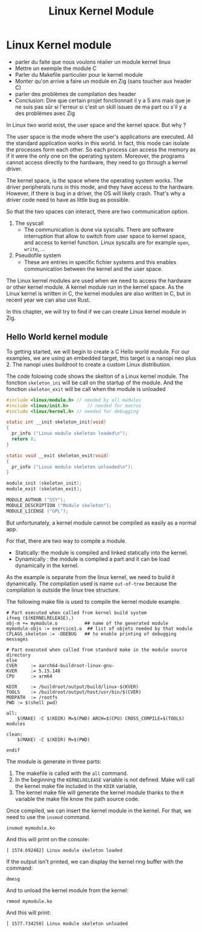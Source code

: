 #+title: Linux Kernel Module

* Linux Kernel module

- parler du faite que nous voulons réalier un module kernel linux
- Mettre un exemple the module C
- Parler du Makefile particulier pour le kernel module
- Monter qu'on arrive a faire un module en Zig (sans toucher aux header C)
- parler des problèmes de compilation des header
- Conclusion: Dire que certain projet fonctionnait il y a 5 ans mais que je ne suis pas sûr si l'erreur si c'est un skill issues de ma part ou s'il y a des problèmes avec Zig

In Linux two world exist, the user space and the kernel space.
But why ?

The user space is the mode where the user's applications are executed.
All the standard application works in this world.
In fact, this mode can isolate the processes form each other.
So each process can access the memory as if it were the only one on the operating system.
Moreover, the programs cannot access directly to the hardware, they need to go through a kernel driver.

The kernel space, is the space where the operating system works.
The driver peripherals runs in this mode, and they have access to the hardware.
However, if there is bug in a driver, the OS will likely crash.
That's why a driver code need to have as little bug as possible.

So that the two spaces can interact, there are two communication option.
1. The syscall
   - The communication is done via syscalls.
     There are software interruption that allow to switch from user space to kernel space, and access to kernel function.
     Linux syscalls are for example ~open~, ~write~, ...
2. Pseudofile system
   - These are entries in speciﬁc ﬁchier systems and this enables communication between the kernel and the user space.

The Linux kernel modules are used when we need to access the hardware or other kernel module.
A kernel module run in the kernel space.
As the Linux kernel is written in C, the kernel modules are also written in C, but in recent year we can also use Rust.

In this chapter, we will try to find if we can create Linux kernel module in Zig.

** Hello World kernel module
To getting started, we will begin to create a C Hello world module.
For our examples, we are using an embedded target, this target is a nanopi neo plus 2.
The nanopi uses buildroot to create a custom Linux distribution.

The code folowing code shows the skelton of a Linux kernel module.
The fonction ~skeleton_ini~ will be call on the startup of the module.
And the fonction ~skeleton_exit~ will be call when the module is unloaded 
#+begin_src C
  #include <linux/module.h>	// needed by all modules
  #include <linux/init.h>		// needed for macros
  #include <linux/kernel.h>	// needed for debugging

  static int __init skeleton_init(void)
  {
    pr_info ("Linux module skeleton loaded\n");
    return 0;
  }

  static void __exit skeleton_exit(void)
  {
    pr_info ("Linux module skeleton unloaded\n");
  }

  module_init (skeleton_init);
  module_exit (skeleton_exit);

  MODULE_AUTHOR ("SSY");
  MODULE_DESCRIPTION ("Module skeleton");
  MODULE_LICENSE ("GPL");
#+end_src

But unfortunately, a kernel module cannot be compiled as easily as a normal app.

For that, there are two way to compile a module.
- Statically: the module is compiled and linked statically into the kernel.
- Dynamically : the module is compiled a part and it can be load dynamically in the kernel.

As the example is separate from the linux kernel, we need to build it dynamically.
The compilation used is name =out-of-tree= because the compilation is outside the linux tree structure.

The following make file is used to compile the kernel module example.
#+begin_src make
    # Part executed when called from kernel build system
    ifneq ($(KERNELRELEASE),)
    obj-m += mymodule.o          ## name of the generated module
    mymodule-objs := exercice1.o  ## list of objets needed by that module
    CFLAGS_skeleton := -DDEBUG   ## to enable printing of debugging messages

    # Part executed when called from standard make in the module source directory
    else
    CVER     := aarch64-buildroot-linux-gnu-
    KVER     := 5.15.148
    CPU      := arm64

    KDIR     := /buildroot/output/build/linux-$(KVER)
    TOOLS    := /buildroot/output/host/usr/bin/$(CVER)
    MODPATH  := /rootfs
    PWD := $(shell pwd)

    all:
        $(MAKE) -C $(KDIR) M=$(PWD) ARCH=$(CPU) CROSS_COMPILE=$(TOOLS) modules

    clean:
        $(MAKE) -C $(KDIR) M=$(PWD) 

    endif
#+end_src
  
The module is generate in three parts:
1. The makefile is called with the ~all~ command.
2. In the beginning the ~KERNELRELEASE~ variable is not defined.
   Make will call the kernel make file included in the ~KDIR~ variable,
3. The kernel make file will generate the kernel module thanks to the ~M~ variable the make file know the path source code.

Once compiled, we can insert the kernel module in the kernel.
For that, we need to use the ~insmod~ command.
#+begin_src shell
  insmod mymodule.ko
#+end_src

And this will print on the console:
#+begin_example
 [ 1574.692482] Linux module skeleton loaded
#+end_example
If the output isn't printed, we can display the kernel ring buffer with the command:
#+begin_src shell
  dmesg
#+end_src

And to unload the kernel module from the kernel:
#+begin_src shell
  rmmod mymodule.ko
#+end_src

And this will print:
#+begin_example
 [ 1577.734250] Linux module skeleton unloaded
#+end_example

